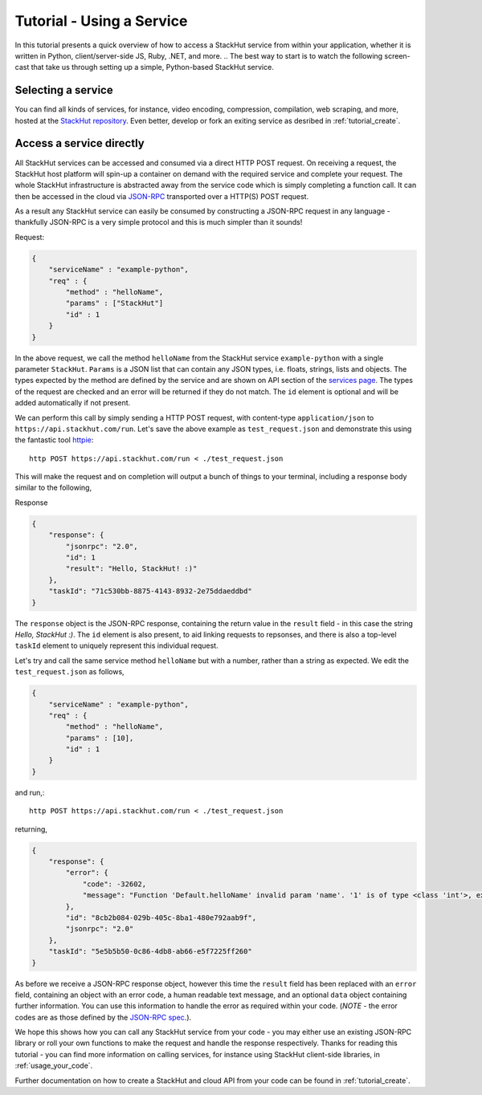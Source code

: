 .. _tutorial_use:

Tutorial - Using a Service
==========================

In this tutorial presents a quick overview of how to access a StackHut service from within your application, whether it is written in Python, client/server-side JS, Ruby, .NET, and more. 
.. The best way to start is to watch the following screen-cast that take us through setting up a simple, Python-based StackHut service.

.. .. raw:: html

..    <div style="position: relative; padding-bottom: 56.25%; height: 0; overflow: hidden; max-width: 100%; height: auto;">
        <iframe width="560" height="315" src="https://www.youtube.com/embed/Y8vBQCgA944" frameborder="0" allowfullscreen style="position: absolute; top: 0; left: 0; width: 100%; height: 100%;"></iframe>
..    </div>


Selecting a service
-------------------

You can find all kinds of services, for instance, video encoding, compression, compilation, web scraping, and more, hosted at the `StackHut repository <https://stackhut.com/#/services>`_. Even better, develop or fork an exiting service as desribed in :ref:`tutorial_create`.


Access a service directly
-------------------------

All StackHut services can be accessed and consumed via a direct HTTP POST request. On receiving a request, the StackHut host platform will spin-up a container on demand with the required service and complete your request. The whole StackHut infrastructure is abstracted away from the service code which is simply completing a function call. It can then be accessed in the cloud via `JSON-RPC <http://www.jsonrpc.org/>`_ transported over a HTTP(S) POST request.

As a result any StackHut service can easily be consumed by constructing a JSON-RPC request in any language - thankfully JSON-RPC is a very simple protocol and this is much simpler than it sounds!

Request:

.. code-block:: JSON

    {
        "serviceName" : "example-python",
        "req" : {
            "method" : "helloName",
            "params" : ["StackHut"]        
            "id" : 1
        } 
    }    

In the above request, we call the method ``helloName`` from the StackHut service ``example-python`` with a single parameter ``StackHut``. 
``Params`` is a JSON list that can contain any JSON types, i.e. floats, strings, lists and objects. The types expected by the method are defined by the service and are shown on API section of the `services page <https://stackhut.com/#/example-python>`_. The types of the request are checked and an error will be returned if they do not match.
The ``id`` element is optional and will be added automatically if not present.

We can perform this call by simply sending a HTTP POST request, with content-type ``application/json`` to ``https://api.stackhut.com/run``. Let's save the above example as ``test_request.json`` and demonstrate this using the fantastic tool `httpie <https://github.com/jkbrzt/httpie>`_::

    http POST https://api.stackhut.com/run < ./test_request.json 

This will make the request and on completion will output a bunch of things to your terminal, including a response body similar to the following,

Response

.. code-block:: JSON

    {
        "response": {
            "jsonrpc": "2.0", 
            "id": 1 
            "result": "Hello, StackHut! :)"
        }, 
        "taskId": "71c530bb-8875-4143-8932-2e75ddaeddbd"
    }

The ``response`` object is the JSON-RPC response, containing the return value in the ``result`` field - in this case the string  *Hello, StackHut :)*. The ``id`` element is also present, to aid linking requests to repsonses, and there is also a top-level ``taskId`` element to uniquely represent this individual request.

Let's try and call the same service method ``helloName`` but with a number, rather than a string as expected. We edit the ``test_request.json`` as follows,

.. code-block:: JSON

    {
        "serviceName" : "example-python",
        "req" : {
            "method" : "helloName",
            "params" : [10],
            "id" : 1
        } 
    }    

and run,::

    http POST https://api.stackhut.com/run < ./test_request.json 

returning,

.. code-block:: JSON

    {
        "response": {
            "error": {
                "code": -32602, 
                "message": "Function 'Default.helloName' invalid param 'name'. '1' is of type <class 'int'>, expected string"
            }, 
            "id": "8cb2b084-029b-405c-8ba1-480e792aab9f", 
            "jsonrpc": "2.0"
        }, 
        "taskId": "5e5b5b50-0c86-4db8-ab66-e5f7225ff260"
    }

As before we receive a JSON-RPC response object, however this time the ``result`` field has been replaced with an ``error`` field, containing an object with an error code, a human readable text message, and an optional ``data`` object containing further information. You can use this information to handle the error as required within your code. (*NOTE* - the error codes are as those defined by the `JSON-RPC spec <http://www.jsonrpc.org/specification#error_object>`_.).

We hope this shows how you can call any StackHut service from your code - you may either use an existing JSON-RPC library or roll your own functions to make the request and handle the response respectively.
Thanks for reading this tutorial - you can find more information on calling services, for instance using StackHut client-side libraries, in :ref:`usage_your_code`.

Further documentation on how to create a StackHut and cloud API from your code can be found in :ref:`tutorial_create`.

